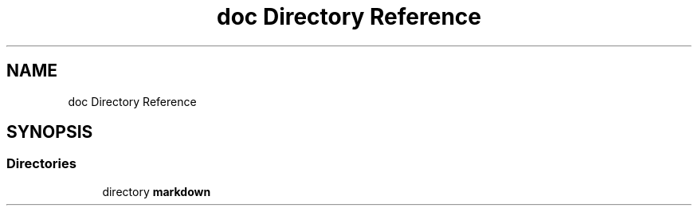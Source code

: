 .TH "doc Directory Reference" 3 "Tue Sep 29 2020" "Version -0." "libmd" \" -*- nroff -*-
.ad l
.nh
.SH NAME
doc Directory Reference
.SH SYNOPSIS
.br
.PP
.SS "Directories"

.in +1c
.ti -1c
.RI "directory \fBmarkdown\fP"
.br
.in -1c
